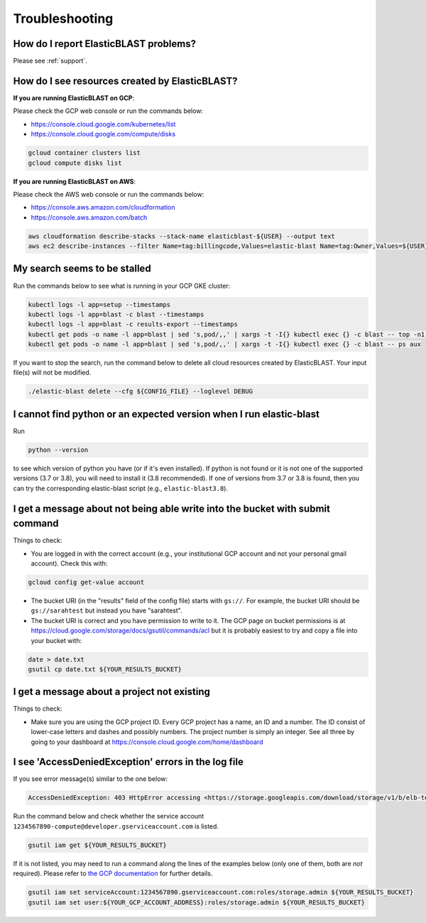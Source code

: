 .. _troubleshooting:

Troubleshooting
===============

How do I report ElasticBLAST problems?
--------------------------------------

Please see :ref:`support`.

How do I see resources created by ElasticBLAST?
-----------------------------------------------

**If you are running ElasticBLAST on GCP**:

Please check the GCP web console or run the commands below:

* https://console.cloud.google.com/kubernetes/list
* https://console.cloud.google.com/compute/disks

.. code-block:: bash

   gcloud container clusters list
   gcloud compute disks list


**If you are running ElasticBLAST on AWS**:

Please check the AWS web console or run the commands below:

* https://console.aws.amazon.com/cloudformation
* https://console.aws.amazon.com/batch

.. code-block:: bash

   aws cloudformation describe-stacks --stack-name elasticblast-${USER} --output text 
   aws ec2 describe-instances --filter Name=tag:billingcode,Values=elastic-blast Name=tag:Owner,Values=${USER} --query "Reservations[*].Instances[*].InstanceId" --output text 


My search seems to be stalled
-----------------------------

Run the commands below to see what is running in your GCP GKE cluster:

.. code-block:: bash
    
   kubectl logs -l app=setup --timestamps
   kubectl logs -l app=blast -c blast --timestamps
   kubectl logs -l app=blast -c results-export --timestamps
   kubectl get pods -o name -l app=blast | sed 's,pod/,,' | xargs -t -I{} kubectl exec {} -c blast -- top -n1 -cb
   kubectl get pods -o name -l app=blast | sed 's,pod/,,' | xargs -t -I{} kubectl exec {} -c blast -- ps aux

If you want to stop the search, run the command below to delete all cloud
resources created by ElasticBLAST. Your input file(s) will not be modified.

.. code-block:: bash

    ./elastic-blast delete --cfg ${CONFIG_FILE} --loglevel DEBUG


I cannot find python or an expected version when I run elastic-blast
--------------------------------------------------------------------

Run

.. code-block:: bash

    python --version 

to see which version of python you have (or if it's even installed).  If python is not found or
it is not one of the supported versions (3.7 or 3.8), you will need to install it (3.8 recommended). 
If one of versions from 3.7 or 3.8 is found, then you can try the corresponding elastic-blast 
script (e.g., ``elastic-blast3.8``).


I get a message about not being able write into the bucket with submit command
------------------------------------------------------------------------------

Things to check:

* You are logged in with the correct account (e.g., your institutional GCP account and not your personal gmail account).  Check this with:

.. code-block:: bash

   gcloud config get-value account

* The bucket URI (in the "results" field of the config file) starts with ``gs://``.  For example, the bucket URI should be ``gs://sarahtest`` but instead you have "sarahtest".

* The bucket URI is correct and you have permission to write to it.  The GCP page on bucket permissions is at https://cloud.google.com/storage/docs/gsutil/commands/acl but it is probably easiest to try and copy a file into your bucket with:

.. code-block:: bash

    date > date.txt
    gsutil cp date.txt ${YOUR_RESULTS_BUCKET}
    

I get a message about a project not existing
--------------------------------------------

Things to check:

* Make sure you are using the GCP project ID.  Every GCP project has a name, an ID and a number.  The ID consist of lower-case letters and dashes and possibly numbers.  The project number is simply an integer.  See all three by going to your dashboard at https://console.cloud.google.com/home/dashboard


I see 'AccessDeniedException' errors in the log file
----------------------------------------------------

If you see error message(s) similar to the one below:

.. code-block:: bash

    AccessDeniedException: 403 HttpError accessing <https://storage.googleapis.com/download/storage/v1/b/elb-test/o/tmp%2Fquery_batches%2Fbatch_000.fa?generation=1613505095926154&alt=media>: response: <{'x-guploader-uploadid': 'ABg5-Uw9u0gHzPyMeFeaQFUgPaHW5bgVbUbPs2rlk9yr6vPEbif6MainD6pvytbh7IAj82KJYlnVrpndRQ3fm3y5Dy8', 'content-type': 'text/html; charset=UTF-8', 'date': 'Tue, 16 Feb 2021 19:55:30 GMT', 'vary': 'Origin, X-Origin', 'expires': 'Tue, 16 Feb 2021 19:55:30 GMT', 'cache-control': 'private, max-age=0', 'content-length': '128', 'server': 'UploadServer', 'status': '403'}>, content <1234567890-compute@developer.gserviceaccount.com does not have storage.objects.get access to the Google Cloud Storage object.>

Run the command below and check whether the service account ``1234567890-compute@developer.gserviceaccount.com`` is listed.

.. code-block:: bash

    gsutil iam get ${YOUR_RESULTS_BUCKET}

If it is not listed, you may need to run a command along the lines of the
examples below (only one of them, both are *not* required).
Please refer to `the GCP documentation
<https://cloud.google.com/storage/docs/access-control/using-iam-permissions#gsutil>`_
for further details.


.. code-block:: bash

    gsutil iam set serviceAccount:1234567890.gserviceaccount.com:roles/storage.admin ${YOUR_RESULTS_BUCKET}
    gsutil iam set user:${YOUR_GCP_ACCOUNT_ADDRESS}:roles/storage.admin ${YOUR_RESULTS_BUCKET}

